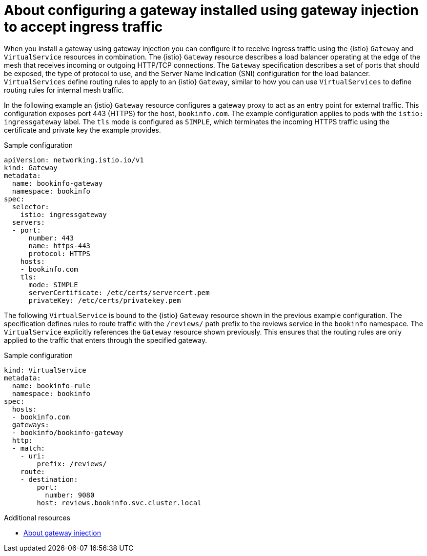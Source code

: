 // Module included in the following assemblies:

// gateways/ossm-about-gateways.adoc

:_mod-docs-content-type: Concept
[id="ossm-about-configuring-a-gateway-to-accept-ingress-traffic_{context}"]
= About configuring a gateway installed using gateway injection to accept ingress traffic
:context: ossm-about-configuring-a-gateway-to-accept-ingress-traffic

When you install a gateway using gateway injection you can configure it to receive ingress traffic using the {istio} `Gateway` and `VirtualService` resources in combination. The {istio} `Gateway` resource describes a load balancer operating at the edge of the mesh that receives incoming or outgoing HTTP/TCP connections. The `Gateway` specification describes a set of ports that should be exposed, the type of protocol to use, and the Server Name Indication (SNI) configuration for the load balancer. `VirtualServices` define routing rules to apply to an {istio} `Gateway`, similar to how you can use `VirtualServices` to define routing rules for internal mesh traffic.

In the following example an {istio} `Gateway` resource configures a gateway proxy to act as an entry point for external traffic. This configuration exposes port 443 (HTTPS) for the host, `bookinfo.com`. The example configuration applies to pods with the `istio: ingressgateway` label. The `tls` mode is configured as `SIMPLE`, which terminates the incoming HTTPS traffic using the certificate and private key the example provides.

.Sample configuration
[source,yaml,subs="attributes,verbatim"]
----
apiVersion: networking.istio.io/v1
kind: Gateway
metadata:
  name: bookinfo-gateway
  namespace: bookinfo
spec:
  selector:
    istio: ingressgateway
  servers:
  - port:
      number: 443
      name: https-443
      protocol: HTTPS
    hosts:
    - bookinfo.com
    tls:
      mode: SIMPLE
      serverCertificate: /etc/certs/servercert.pem
      privateKey: /etc/certs/privatekey.pem
----

The following `VirtualService` is bound to the {istio} `Gateway` resource shown in the previous example configuration. The specification defines rules to route traffic with the `/reviews/` path prefix to the reviews service in the `bookinfo` namespace. The `VirtualService` explicitly references the `Gateway` resource shown previously. This ensures that the routing rules are only applied to the traffic that enters through the specified gateway.

.Sample configuration
[source,yaml,subs="attributes,verbatim"]
----
kind: VirtualService
metadata:
  name: bookinfo-rule
  namespace: bookinfo
spec:
  hosts:
  - bookinfo.com
  gateways:
  - bookinfo/bookinfo-gateway
  http:
  - match:
    - uri:
        prefix: /reviews/
    route:
    - destination:
        port:
          number: 9080
        host: reviews.bookinfo.svc.cluster.local
----

[role="_additional-resources"]
.Additional resources

* xref:../gateways/ossm-about-gateways.adoc#ossm-about-gateway-injection_ossm-about-gateways[About gateway injection]
